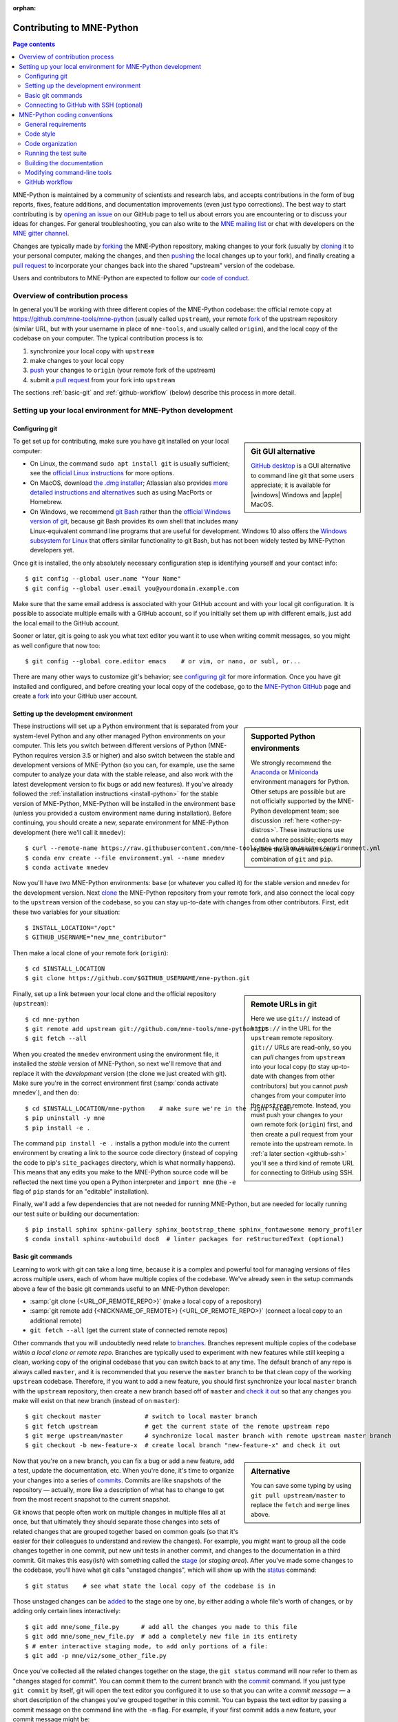 :orphan:

.. _contributing:

Contributing to MNE-Python
==========================

.. contents:: Page contents
   :local:
   :depth: 2

.. highlight:: console

.. NOTE: this first section (up until "overview of contribution process") is
   basically a copy/paste of CONTRIBUTING.rst from the repository root, with
   one sentence deleted to avoid self-referential linking. Changes made here
   should be mirrored there, and vice-versa.

MNE-Python is maintained by a community of scientists and research labs, and
accepts contributions in the form of bug reports, fixes, feature additions, and
documentation improvements (even just typo corrections). The best way to start
contributing is by `opening an issue`_ on our GitHub page to tell us about
errors you are encountering or to discuss your ideas for changes. For general
troubleshooting, you can also write to the `MNE mailing list`_ or chat with
developers on the `MNE gitter channel`_.

Changes are typically made by `forking`_ the MNE-Python repository, making
changes to your fork (usually by `cloning`_ it to your personal computer,
making the changes, and then `pushing`_ the local changes up to your fork), and
finally creating a `pull request`_ to incorporate your changes back into the
shared "upstream" version of the codebase.

Users and contributors to MNE-Python are expected to follow our `code of
conduct`_.

.. _`opening an issue`: https://github.com/mne-tools/mne-python/issues/new/choose
.. _`MNE mailing list`: http://mail.nmr.mgh.harvard.edu/mailman/listinfo/mne_analysis
.. _`MNE gitter channel`: https://gitter.im/mne-tools/mne-python

.. _`forking`: https://help.github.com/en/articles/fork-a-repo
.. _`cloning`: https://help.github.com/en/articles/cloning-a-repository
.. _`pushing`: https://help.github.com/en/articles/pushing-to-a-remote
.. _`pull request`: https://help.github.com/en/articles/creating-a-pull-request-from-a-fork

.. _`code of conduct`: https://github.com/mne-tools/mne-python/blob/master/CODE_OF_CONDUCT.md


Overview of contribution process
^^^^^^^^^^^^^^^^^^^^^^^^^^^^^^^^

In general you'll be working with three different copies of the MNE-Python
codebase: the official remote copy at https://github.com/mne-tools/mne-python
(usually called ``upstream``), your remote `fork`_ of the upstream repository
(similar URL, but with your username in place of ``mne-tools``, and usually
called ``origin``), and the local copy of the codebase on your computer. The
typical contribution process is to:

1. synchronize your local copy with ``upstream``

2. make changes to your local copy

3. `push`_ your changes to ``origin`` (your remote fork of the upstream)

4. submit a `pull request`_ from your fork into ``upstream``

The sections :ref:`basic-git` and :ref:`github-workflow` (below) describe this
process in more detail.


Setting up your local environment for MNE-Python development
^^^^^^^^^^^^^^^^^^^^^^^^^^^^^^^^^^^^^^^^^^^^^^^^^^^^^^^^^^^^

Configuring git
~~~~~~~~~~~~~~~

.. sidebar:: Git GUI alternative

    `GitHub desktop`_ is a GUI alternative to command line git that some users
    appreciate; it is available for |windows| Windows and |apple| MacOS.

To get set up for contributing, make sure you have git installed on your local
computer:

- On Linux, the command ``sudo apt install git`` is usually sufficient; see the
  `official Linux instructions`_ for more options.

- On MacOS, download `the .dmg installer`_; Atlassian also provides `more
  detailed instructions and alternatives`_ such as using MacPorts or Homebrew.

- On Windows, we recommend `git Bash`_ rather than the `official Windows
  version of git`_, because git Bash provides its own shell that includes many
  Linux-equivalent command line programs that are useful for development.
  Windows 10 also offers the `Windows subsystem for Linux`_ that offers similar
  functionality to git Bash, but has not been widely tested by MNE-Python
  developers yet.


Once git is installed, the only absolutely necessary configuration step is
identifying yourself and your contact info::

   $ git config --global user.name "Your Name"
   $ git config --global user.email you@yourdomain.example.com

Make sure that the same email address is associated with your GitHub account
and with your local git configuration. It is possible to associate multiple
emails with a GitHub account, so if you initially set them up with different
emails, just add the local email to the GitHub account.

Sooner or later, git is going to ask you what text editor you want it to use
when writing commit messages, so you might as well configure that now too::

   $ git config --global core.editor emacs    # or vim, or nano, or subl, or...

There are many other ways to customize git's behavior; see `configuring git`_
for more information. Once you have git installed and configured, and before
creating your local copy of the codebase, go to the `MNE-Python GitHub`_ page
and create a `fork`_ into your GitHub user account.


Setting up the development environment
~~~~~~~~~~~~~~~~~~~~~~~~~~~~~~~~~~~~~~

.. sidebar:: Supported Python environments

    We strongly recommend the `Anaconda`_ or `Miniconda`_ environment managers
    for Python. Other setups are possible but are not officially supported by
    the MNE-Python development team; see discussion :ref:`here
    <other-py-distros>`. These instructions use  ``conda`` where possible;
    experts may replace those lines with some combination of ``git`` and
    ``pip``.

These instructions will set up a Python environment that is separated from your
system-level Python and any other managed Python environments on your computer.
This lets you switch between different versions of Python (MNE-Python requires
version 3.5 or higher) and also switch between the stable and development
versions of MNE-Python (so you can, for example, use the same computer to
analyze your data with the stable release, and also work with the latest
development version to fix bugs or add new features). If you've already
followed the :ref:`installation instructions <install-python>` for the stable
version of MNE-Python, MNE-Python will be installed in the environment ``base``
(unless you provided a custom environment name during installation). Before
continuing, you should create a new, separate environment for MNE-Python
development (here we'll call it ``mnedev``)::

    $ curl --remote-name https://raw.githubusercontent.com/mne-tools/mne-python/master/environment.yml
    $ conda env create --file environment.yml --name mnedev
    $ conda activate mnedev

Now you'll have *two* MNE-Python environments: ``base`` (or whatever you called
it) for the stable version and ``mnedev`` for the development version. Next
`clone`_ the MNE-Python repository from your remote fork, and also connect the
local copy to the ``upstream`` version of the codebase, so you can stay
up-to-date with changes from other contributors. First, edit these two
variables for your situation::

    $ INSTALL_LOCATION="/opt"
    $ GITHUB_USERNAME="new_mne_contributor"

Then make a local clone of your remote fork (``origin``)::

    $ cd $INSTALL_LOCATION
    $ git clone https://github.com/$GITHUB_USERNAME/mne-python.git

.. sidebar:: Remote URLs in git

    Here we use ``git://`` instead of ``https://`` in the URL for the
    ``upstream`` remote repository. ``git://`` URLs are read-only, so you can
    *pull* changes from ``upstream`` into your local copy (to stay up-to-date
    with changes from other contributors) but you cannot *push* changes from
    your computer into the ``upstream`` remote. Instead, you must push your
    changes to your own remote fork (``origin``) first, and then create a pull
    request from your remote into the upstream remote. In :ref:`a later section
    <github-ssh>` you'll see a third kind of remote URL for connecting to
    GitHub using SSH.

Finally, set up a link between your local clone and the official repository
(``upstream``)::

    $ cd mne-python
    $ git remote add upstream git://github.com/mne-tools/mne-python.git
    $ git fetch --all

When you created the ``mnedev`` environment using the environment file, it
installed the *stable* version of MNE-Python, so next we'll remove that and
replace it with the *development* version (the clone we just created with git).
Make sure you're in the correct environment first (:samp:`conda activate
mnedev`), and then do::

    $ cd $INSTALL_LOCATION/mne-python    # make sure we're in the right folder
    $ pip uninstall -y mne
    $ pip install -e .

The command ``pip install -e .`` installs a python module into the current
environment by creating a link to the source code directory (instead of
copying the code to pip's ``site_packages`` directory, which is what normally
happens). This means that any edits you make to the MNE-Python source code will
be reflected the next time you open a Python interpreter and ``import mne``
(the ``-e`` flag of ``pip`` stands for an "editable" installation).

Finally, we'll add a few dependencies that are not needed for running
MNE-Python, but are needed for locally running our test suite or building our
documentation::

    $ pip install sphinx sphinx-gallery sphinx_bootstrap_theme sphinx_fontawesome memory_profiler
    $ conda install sphinx-autobuild doc8  # linter packages for reStructuredText (optional)


.. _basic-git:

Basic git commands
~~~~~~~~~~~~~~~~~~

Learning to work with git can take a long time, because it is a complex and
powerful tool for managing versions of files across multiple users, each of
whom have multiple copies of the codebase. We've already seen in the setup
commands above a few of the basic git commands useful to an MNE-Python
developer:

- :samp:`git clone {<URL_OF_REMOTE_REPO>}` (make a local copy of a repository)

- :samp:`git remote add {<NICKNAME_OF_REMOTE>} {<URL_OF_REMOTE_REPO>}` (connect
  a local copy to an additional remote)

- ``git fetch --all`` (get the current state of connected remote repos)

Other commands that you will undoubtedly need relate to `branches`_. Branches
represent multiple copies of the codebase *within a local clone or remote
repo*. Branches are typically used to experiment with new features while still
keeping a clean, working copy of the original codebase that you can switch back
to at any time. The default branch of any repo is always called ``master``, and
it is recommended that you reserve the ``master`` branch to be that clean copy
of the working ``upstream`` codebase. Therefore, if you want to add a new
feature, you should first synchronize your local ``master`` branch with the
``upstream`` repository, then create a new branch based off of ``master`` and
`check it out`_ so that any changes you make will exist on that new branch
(instead of on ``master``)::

    $ git checkout master            # switch to local master branch
    $ git fetch upstream             # get the current state of the remote upstream repo
    $ git merge upstream/master      # synchronize local master branch with remote upstream master branch
    $ git checkout -b new-feature-x  # create local branch "new-feature-x" and check it out

.. sidebar:: Alternative

    You can save some typing by using ``git pull upstream/master`` to replace
    the ``fetch`` and ``merge`` lines above.

Now that you're on a new branch, you can fix a bug or add a new feature, add a
test, update the documentation, etc. When you're done, it's time to organize
your changes into a series of `commits`_. Commits are like snapshots of the
repository — actually, more like a description of what has to change to get
from the most recent snapshot to the current snapshot.

Git knows that people often work on multiple changes in multiple files all at
once, but that ultimately they should separate those changes into sets of
related changes that are grouped together based on common goals (so that it's
easier for their colleagues to understand and review the changes). For example,
you might want to group all the code changes together in one commit, put new
unit tests in another commit, and changes to the documentation in a third
commit.  Git makes this easy(ish) with something called the `stage`_ (or
*staging area*). After you've made some changes to the codebase, you'll have
what git calls "unstaged changes", which will show up with the `status`_
command::

    $ git status    # see what state the local copy of the codebase is in

Those unstaged changes can be `added`_ to the stage one by one, by either
adding a whole file's worth of changes, or by adding only certain lines
interactively::

    $ git add mne/some_file.py      # add all the changes you made to this file
    $ git add mne/some_new_file.py  # add a completely new file in its entirety
    $ # enter interactive staging mode, to add only portions of a file:
    $ git add -p mne/viz/some_other_file.py

Once you've collected all the related changes together on the stage, the ``git
status`` command will now refer to them as "changes staged for commit". You can
commit them to the current branch with the `commit`_ command. If you just type
``git commit`` by itself, git will open the text editor you configured it to
use so that you can write a *commit message* — a short description of the
changes you've grouped together in this commit. You can bypass the text editor
by passing a commit message on the command line with the ``-m`` flag. For
example, if your first commit adds a new feature, your commit message might be::

    $ git commit -m 'ENH: adds feature X to the Epochs class'

Once you've made the commit, the stage is now empty, and you can repeat the
cycle, adding the unit tests and documentation changes::

    $ git add mne/tests/some_testing_file.py
    $ git commit -m 'add test of new feature X of the Epochs class'
    $ git add -p mne/some_file.py mne/viz/some_other_file.py
    $ git commit -m 'DOC: update Epochs and BaseEpochs docstrings'
    $ git add tutorials/new_tutorial_file.py
    $ git commit -m 'DOC: adds new tutorial about feature X'

When you're done, it's time to run the test suite to make sure your changes
haven't broken any existing functionality, and to make sure your new test
covers the lines of code you've added (see :ref:`run-tests` and
:ref:`build-docs`, below). Once everything looks good, it's time to push your
changes to your fork::

    $ # push local changes to remote branch origin/new-feature-x
    $ # (this will create the remote branch if it doesn't already exist)
    $ git push origin new-feature-x

Finally, go to the `MNE-Python GitHub`_ page, click on the pull requests tab,
click the "new pull request" button, and choose "compare across forks" to
select your new branch (``new-feature-x``) as the "head repository".  See the
GitHub help page on `creating a PR from a fork`_ for more information about
opening pull requests.

If any of the tests failed before you pushed your changes, try to fix them,
then add and commit the changes that fixed the tests, and push to your fork. If
you're stuck and can't figure out how to fix the tests, go ahead and push your
commits to your fork anyway and open a pull request (as described above), then
in the pull request you should describe how the tests are failing and ask for
advice about how to fix them.

To learn more about git, check out the `GitHub help`_ website, the `GitHub
Learning Lab`_ tutorial series, and the `pro git book`_.


.. _github-ssh:

Connecting to GitHub with SSH (optional)
~~~~~~~~~~~~~~~~~~~~~~~~~~~~~~~~~~~~~~~~

One easy way to speed up development is to reduce the number of times you have
to type your password. SSH (secure shell) allows authentication with pre-shared
key pairs. The private half of your key pair is kept secret on your computer,
while the public half of your key pair is added to your GitHub account; when
you connect to GitHub from your computer, the local git client checks the
remote (public) key against your local (private) key, and grants access your
account only if the keys fit. GitHub has `several help pages`_ that guide you
through the process.

Once you have set up GitHub to use SSH authentication, you should change the
addresses of your MNE-Python GitHub remotes, from ``https://`` addresses to
``git@`` addresses, so that git knows to connect via SSH instead of HTTPS. For
example::

    $ git remote -v  # show existing remote addresses
    $ git remote set-url origin git@github.com:$GITHUB_USERNAME/mne-python.git
    $ git remote set-url upstream git@github.com:mne-tools/mne-python.git


MNE-Python coding conventions
^^^^^^^^^^^^^^^^^^^^^^^^^^^^^

General requirements
~~~~~~~~~~~~~~~~~~~~

All new functionality must have test coverage
---------------------------------------------

For example, a new :class:`mne.Evoked` method in :file:`mne/evoked.py` should
have a corresponding test in :file:`mne/tests/test_evoked.py`.


All new functionality must be documented
----------------------------------------

This includes thorough docstring descriptions for all public API changes, as
well as how-to examples or longer tutorials for major contributions. Docstrings
for private functions may be more sparse, but should not be omitted.


Avoid API changes when possible
-------------------------------

Changes to the public API (e.g., class/function/method names and signatures)
should not be made lightly, as they can break existing user scripts. Changes to
the API require a deprecation cycle (with warnings) so that users have time to
adapt their code before API changes become default behavior. See :ref:`the
deprecation section <deprecating>` and :class:`mne.utils.deprecated` for
instructions. Bug fixes (when something isn't doing what it says it will do) do
not require a deprecation cycle.

Note that any new API elements should be added to the master reference;
classes, functions, methods, and attributes cannot be cross-referenced unless
they are included in the :doc:`python_reference`
(:file:`doc/python_reference.rst`).


.. _deprecating:

Deprecate with a decorator or a warning
---------------------------------------

MNE-Python has a :func:`~mne.utils.deprecated` decorator for classes and
functions that will be removed in a future version:

.. code-block:: python

    from mne.utils import deprecated

    @deprecated('my_function is deprecated and will be removed in 0.XX; please '
                'use my_new_function instead.')
    def my_function():
       return 'foo'

If you need to deprecate a parameter, use :func:`mne.utils.warn`. For example,
to rename a parameter from ``old_param`` to ``new_param`` you can do something
like this:

.. code-block:: python

    from mne.utils import warn

    def my_other_function(new_param=None, old_param=None):
        if old_param is not None:
            depr_message = ('old_param is deprecated and will be replaced by '
                            'new_param in 0.XX.')
            if new_param is None:
                new_param = old_param
                warn(depr_message, DeprecationWarning)
            else:
                warn(depr_message + ' Since you passed values for both '
                     'old_param and new_param, old_param will be ignored.',
                     DeprecationWarning)
        # Do whatever you have to do with new_param
        return 'foo'

When deprecating, you should also add corresponding test(s) to the relevant
test file(s), to make sure that the warning(s) are being issued in the
conditions you expect:

.. code-block:: python

    # test deprecation warning for function
    with pytest.warns(DeprecationWarning, match='my_function is deprecated'):
        my_function()

    # test deprecation warning for parameter
    with pytest.warns(DeprecationWarning, match='values for both old_param'):
        my_other_function(new_param=1, old_param=2)
    with pytest.warns(DeprecationWarning, match='old_param is deprecated and'):
        my_other_function(old_param=2)

You should also search the codebase for any cases where the deprecated function
or parameter are being used internally, and update them immediately (don't wait
to the *end* of the deprecation cycle to do this). Later, at the end of the
deprecation period when the stated release is being prepared:

- delete the deprecated functions
- remove the deprecated parameters (along with the conditional branches of
  ``my_other_function`` that handle the presence of ``old_param``)
- remove the deprecation tests
- double-check for any other tests that relied on the deprecated test or
  parameter, and (if found) update them to use the new function / parameter.


Describe your changes in the changelog
--------------------------------------

Include in your changeset a brief description of the change in the
:doc:`changelog <whats_new>` (:file:`doc/whats_new.rst`; this can be skipped
for very minor changes like correcting typos in the documentation). Note that
there are sections of the changelog for each release, and separate subsections
for bugfixes, new features, and changes to the public API. It is usually best
to wait to add a line to the changelog until your PR is finalized, to avoid
merge conflicts (since the changelog is updated with almost every PR).


Test locally before opening pull requests (PRs)
-----------------------------------------------

MNE-Python uses `continuous integration`_ (CI) to ensure code quality and
test across multiple installation targets. However, the CIs are often slower
than testing locally, especially when other contributors also have open PRs
(which is basically always the case). Therefore, do not rely on the CIs to
catch bugs and style errors for you; :ref:`run the tests locally <run-tests>`
instead before opening a new PR and before each time you push additional
changes to an already-open PR.


Make tests fast and thorough
----------------------------

Whenever possible, use the testing dataset rather than one of the sample
datasets when writing tests; it includes small versions of most MNE-Python
objects (e.g., :class:`~mne.io.Raw` objects with short durations and few
channels). You can also check which lines are missed by the tests, then modify
existing tests (or write new ones) to target the missed lines. Here's an
example that reports which lines within ``mne.viz`` are missed when running
``test_evoked.py`` and ``test_topo.py``::

    $ pytest --cov=mne.viz --cov-report=term-missing mne/viz/tests/test_evoked.py mne/viz/tests/test_topo.py

You can also use ``pytest --durations=5`` to ensure new or modified tests will
not slow down the test suite too much.


Code style
~~~~~~~~~~

Adhere to standard Python style guidelines
------------------------------------------

All contributions to MNE-Python are checked against style guidelines described
in `PEP 8`_. We also check for common coding errors (such as variables that are
defined but never used). We allow very few exceptions to these guidelines, and
use tools such as pep8_, pyflakes_, and flake8_ to check code style
automatically. From the :file:`mne-python` root directory, you can check for
style violations by running::

    $ make flake

in the shell. Several text editors or IDEs also have Python style checking,
which can highlight style errors while you code (and train you to make those
errors less frequently). This functionality is built-in to the Spyder_ IDE, but
most editors have plug-ins that provide similar functionality. Search for
:samp:`python linter <name of your favorite editor>` to learn more.


Use consistent variable naming
------------------------------

Classes should be named using ``CamelCase``. Functions and instances/variables
should use ``snake_case`` (``n_samples`` rather than ``nsamples``). Avoid
single-character variable names, unless inside a :term:`comprehension <list
comprehension>` or :ref:`generator <tut-generators>`.


Follow NumPy style for docstrings
---------------------------------

In most cases imitating existing docstrings will be sufficient, but consult the
`Numpy docstring style guidelines`_ for more complicated formatting such as
embedding example code, citing references, or including rendered mathematics.
Private function/method docstrings may be brief for simple functions/methods,
but complete docstrings are appropriate when private functions/methods are
relatively complex. To run some basic tests on documentation, you can use::

    $ pytest mne/tests/test_docstring_parameters.py
    $ make docstyle


Cross-reference everywhere
--------------------------

Both the docstrings and dedicated documentation pages (tutorials, how-to
examples, discussions, and glossary) should include cross-references to any
mentioned module, class, function, method, attribute, or documentation page.
There are sphinx directives for all of these (``:mod:``, ``:class:``,
``:func:``, ``:meth:``, ``:attr:``, ``:doc:``) as well as a generic
cross-reference directive (``:ref:``) for linking to specific sections of a
documentation page.

.. warning::

    Some API elements have multiple exposure points (for example,
    ``mne.set_config`` and ``mne.utils.set_config``). For cross-references to
    work, they must match an entry in :file:`doc/python_reference.rst` (thus
    ``:func:`mne.set_config``` will work but ``:func:`mne.utils.set_config```
    will not).

MNE-Python also uses Intersphinx_, so you can (and should)
cross-reference to Python built-in classes and functions as well as API
elements in :mod:`NumPy <numpy>`, :mod:`SciPy <scipy>`, etc. See the Sphinx
configuration file (:file:`doc/conf.py`) for the list of Intersphinx projects
we link to. Their inventories can be examined using a tool like `sphobjinv`_ or
dumped to file with commands like::

    $ python -m sphinx.ext.intersphinx https://docs.python.org/3/objects.inv > python.txt


Other style guidance
--------------------

- Use single quotes whenever possible.

- Prefer :ref:`generators <tut-generators>` or
  :term:`comprehensions <list comprehension>` over :func:`filter`, :func:`map`
  and other functional idioms.

- Use explicit functional constructors for builtin containers to improve
  readability (e.g., :ref:`list() <func-list>`, :ref:`dict() <func-dict>`,
  :ref:`set() <func-set>`).

- Avoid nested functions or class methods if possible — use private functions
  instead.

- Avoid ``*args`` and ``**kwargs`` in function/method signatures.


Code organization
~~~~~~~~~~~~~~~~~

Importing
---------

Import modules in this order:

1. Python built-in (``os``, ``copy``, ``functools``, etc)
2. standard scientific (``numpy as np``, ``scipy.signal``, etc)
3. others
4. MNE-Python imports (e.g., ``from .pick import pick_types``)

When importing from other parts of MNE-Python, use relative imports in the main
codebase and absolute imports in tests, tutorials, and how-to examples. Imports
for ``matplotlib`` and optional modules (``sklearn``, ``pandas``, etc.) should
be nested (i.e., within a function or method, not at the top of a file).


Return types
------------

Methods should modify inplace and return ``self``, functions should return
copies (where applicable). Docstrings should always give an informative name
for the return value, even if the function or method's return value is never
stored under that name in the code.


Vizualization
-------------

Visualization capabilities should be made available in both function and method
forms. Add public visualization functions to the :mod:`mne.viz` submodule, and
call those functions from the corresponding object methods. For example, the
method :meth:`mne.Epochs.plot` internally calls the function
:func:`mne.viz.plot_epochs`.

All visualization functions must accept a boolean ``show`` parameter and
typically return a :class:`matplotlib.figure.Figure` (or a list of
:class:`~matplotlib.figure.Figure` objects). 3D visualization functions return
a :class:`mayavi.core.api.Scene`, :class:`surfer.Brain`, or other return type
as appropriate.

Visualization functions should default to the colormap ``RdBu_r`` for signed
data with a meaningful middle (zero-point) and ``Reds`` otherwise. This applies
to both visualization functions and tutorials/examples.


.. _run_tests:

Running the test suite
~~~~~~~~~~~~~~~~~~~~~~

Running the full test suite is as simple as running ::

    $ make test

.. sidebar:: pytest flags

    The ``-x`` flag exits the pytest run as soon as the first test fails; this
    can save some time if you are running an entire file's or module's worth of
    tests instead of selecting just a single test as shown here.

    The ``--pdb`` flag will automatically start the python debugger upon test
    failure.

from the ``mne-python`` root folder. Testing the entire module can be quite
slow, however, so to run individual tests while working on a new feature, you
can run, e.g.::

    $ pytest mne/tests/test_evoked.py:test_io_evoked --verbose

Or alternatively::

    $ pytest mne/tests/test_evoked.py -k test_io_evoked --verbose

Make sure you have the testing dataset, which you can get by running this in
a Python interpreter:

.. code-block:: python

    >>> mne.datasets.testing.data_path(verbose=True)  # doctest: +SKIP


.. _build-docs:

Building the documentation
~~~~~~~~~~~~~~~~~~~~~~~~~~

Our documentation (including docstrings in code files) is in
reStructuredText_ format and is built using Sphinx_ and `Sphinx-Gallery`_.
The easiest way to ensure that your contributions to the documentation are
properly formatted is to follow the style guidelines on this page, imitate
existing documentation examples, refer to the Sphinx and Sphinx-Gallery
reference materials when unsure how to format your contributions, and build the
docs locally to confirm that everything looks correct before submitting the
changes in a pull request.

You can build the documentation locally using `GNU Make`_ with
:file:`doc/Makefile`. From within the :file:`doc` directory, you can test
formatting and linking by running::

    $ make html_dev-noplot

This will build the documentation *except* it will format (but not execute) the
tutorial and example files. If you have created or modified an example or
tutorial, you should instead run
:samp:`PATTERN={<REGEX_TO_SELECT_MY_TUTORIAL>} make html_dev-pattern` to render
all the documentation and additionally execute just your example or tutorial
(so you can make sure it runs successfully and generates the output / figures
you expect).

After either of these commands completes, ``make show`` will open the
locally-rendered documentation site in your browser. Additional ``make``
recipes are available; run ``make help`` from the :file:`doc` directory or
consult the `Sphinx-Gallery`_ documentation for additional details.


Modifying command-line tools
~~~~~~~~~~~~~~~~~~~~~~~~~~~~

MNE-Python provides support for a limited set of :ref:`python_commands`.
These are typically used with a call like::

    $ mne browse_raw ~/mne_data/MNE-sample-data/MEG/sample/sample_audvis_raw.fif

These are generally available for convenience, and can be useful for quick
debugging (in this case, for :class:`mne.io.Raw.plot`).

If a given command-line function fails, they can also be executed as part of
the ``mne`` module with ``python -m``. For example::

    $ python -i -m mne browse_raw ...

Because this was launched with ``python -i``, once the script completes
it will drop to a Python terminal. This is useful when there are errors,
because then you can drop into a :func:`post-mortem debugger <python:pdb.pm>`:

.. code-block:: python

    >>> import pdb; pdb.pm()  # doctest:+SKIP


.. _`github-workflow`:

GitHub workflow
~~~~~~~~~~~~~~~

Nearly everyone in the community of MNE-Python contributors and maintainers is
a working scientist, engineer, or student who contributes to MNE-Python in
their spare time. For that reason, a set of best practices have been adopted to
streamline the collaboration and review process. Most of these practices are
common to many open-source software projects, so learning to follow them while
working on MNE-Python will bear fruit when you contribute to other projects
down the road. Here are the guidelines:

- Search the `MNE-Python issues page`_ (both open and closed issues) in case
  someone else has already started work on the same bugfix or feature. If you
  don't find anything, `open a new issue`_ to discuss changes with maintainers
  before starting work on your proposed changes.

- Implement only one new feature or bugfix per pull request (PR). Occasionally
  it may make sense to fix a few related bugs at once, but this makes PRs
  harder to review and test, so check with MNE-Python maintainers first before
  doing this. Avoid purely cosmetic changes to the code; they make PRs harder
  to review.

- It is usually better to make PRs *from* branches other than your master
  branch, so that you can use your master branch to easily get back to a
  working state of the code if needed (e.g., if you're working on multiple
  changes at once, or need to pull in recent changes from someone else to get
  your new feature to work properly).

- In most cases you should make PRs *into* the upstream's master branch, unless
  you are specifically asked by a maintainer to PR into another branch (e.g.,
  for backports or maintenance bugfixes to the current stable version).

- Don't forget to include in your PR a brief description of the change in the
  :doc:`changelog <whats_new>` (:file:`doc/whats_new.rst`).

- Our community uses the following commit tags and conventions:

  - Work-in-progress PRs should be created as `draft PRs`_ and the PR title
    should begin with ``WIP``.

  - When you believe a PR is ready to be reviewed and merged, `convert it
    from a draft PR to a normal PR`_, change its title to begin with ``MRG``,
    and add a comment to the PR asking for reviews (changing the title does not
    automatically notify maintainers).

  - PRs that only affect documentation should additionally be labelled
    ``DOC``, bugfixes should be labelled ``FIX``, and new features should be
    labelled ``ENH`` (for "enhancement"). ``STY`` is used for style changes
    (i.e., improving docstring consistency or formatting without changing its
    content).

  - the following commit tags are used to interact with our
    `continuous integration`_ (CI) providers. Use them judiciously; *do not
    skip tests simply because they are failing*:

    - ``[skip circle]`` Skip `circle`_, which tests successful building of our
      documentation.

    - ``[skip travis]`` Skip `travis`_, which tests installation and execution
      on Linux and macOS systems.

    - ``[skip azp]`` Skip `azure`_ which tests installation and execution on
      Windows systems.

    - ``[ci skip]`` is an alias for ``[skip travis][skip azp][skip circle]``.
      Notice that ``[skip ci]`` is not a valid tag.

    - ``[circle full]`` triggers a "full" documentation build, i.e., all code
      in tutorials and how-to examples will be *executed* (instead of just
      nicely formatted) and the resulting output and figures will be rendered
      as part of the tutorial/example.

`This sample pull request`_ exemplifies many of the conventions listed above:
it addresses only one problem; it started with an issue to discuss the problem
and some possible solutions; it is a PR from the user's non-master branch into
the upstream master branch; it separates different kinds of changes into
separate commits and uses labels like ``DOC``, ``FIX``, and ``STY`` to make it
easier for maintainers to review the changeset; etc. If you are new to GitHub
it can serve as a useful example of what to expect from the PR review process.


.. MNE

.. _MNE-Python GitHub: https://github.com/mne-tools/mne-python
.. _MNE-Python issues page: https://github.com/mne-tools/mne-python/issues
.. _open a new issue: https://github.com/mne-tools/mne-python/issues/new/choose
.. _This sample pull request: https://github.com/mne-tools/mne-python/pull/6230

.. git installation

.. _the .dmg installer: https://git-scm.com/download/mac
.. _official Windows version of git: https://git-scm.com/download/win
.. _official Linux instructions: https://git-scm.com/download/linux
.. _more detailed instructions and alternatives: https://www.atlassian.com/git/tutorials/install-git
.. _Windows subsystem for Linux: https://docs.microsoft.com/en-us/windows/wsl/about
.. _git bash: https://gitforwindows.org/
.. _GitHub desktop: https://desktop.github.com/

.. github help pages

.. _GitHub Help: https://help.github.com
.. _GitHub learning lab: https://lab.github.com/
.. _fork: https://help.github.com/en/articles/fork-a-repo
.. _clone: https://help.github.com/en/articles/cloning-a-repository
.. _push: https://help.github.com/en/articles/pushing-to-a-remote
.. _branches: https://help.github.com/en/articles/about-branches
.. _several help pages: https://help.github.com/en/articles/connecting-to-github-with-ssh
.. _draft PRs: https://help.github.com/en/articles/about-pull-requests#draft-pull-requests
.. _convert it from a draft PR to a normal PR: https://help.github.com/en/articles/changing-the-stage-of-a-pull-request
.. _pull request: https://help.github.com/en/articles/creating-a-pull-request-from-a-fork
.. _creating a PR from a fork: https://help.github.com/en/articles/creating-a-pull-request-from-a-fork

.. git docs

.. _check it out: https://git-scm.com/docs/git-checkout
.. _added: https://git-scm.com/docs/git-add
.. _commits: https://git-scm.com/docs/git-commit
.. _commit: https://git-scm.com/docs/git-commit
.. _status: https://git-scm.com/docs/git-status

.. git book

.. _pro git book: https://git-scm.com/book/
.. _stage: https://git-scm.com/book/en/v2/Git-Tools-Interactive-Staging
.. _configuring git: https://www.git-scm.com/book/en/v2/Customizing-Git-Git-Configuration

.. sphinx

.. _sphinx: http://www.sphinx-doc.org
.. _sphinx-gallery: https://sphinx-gallery.github.io
.. _reStructuredText: http://sphinx-doc.org/rest.html
.. _intersphinx: http://www.sphinx-doc.org/en/master/usage/extensions/intersphinx.html
.. _sphobjinv: https://sphobjinv.readthedocs.io/en/latest/

.. linting

.. _NumPy docstring style guidelines: https://github.com/numpy/numpy/blob/master/doc/HOWTO_DOCUMENT.rst.txt
.. _PEP 8: https://www.python.org/dev/peps/pep-0008/
.. _pep8: https://pypi.org/project/pep8
.. _pyflakes: https://pypi.org/project/pyflakes
.. _Flake8: http://flake8.pycqa.org/

.. misc

.. _anaconda: https://www.anaconda.com/distribution/
.. _miniconda: https://conda.io/en/latest/miniconda.html
.. _Spyder: https://www.spyder-ide.org/
.. _GNU Make: https://www.gnu.org/software/make/
.. _continuous integration: https://en.wikipedia.org/wiki/Continuous_integration
.. _matplotlib: https://matplotlib.org/
.. _travis: https://travis-ci.org/mne-tools/mne-python/branches
.. _azure: https://dev.azure.com/mne-tools/mne-python/_build/latest?definitionId=1&branchName=master
.. _circle: https://circleci.com/gh/mne-tools/mne-python
